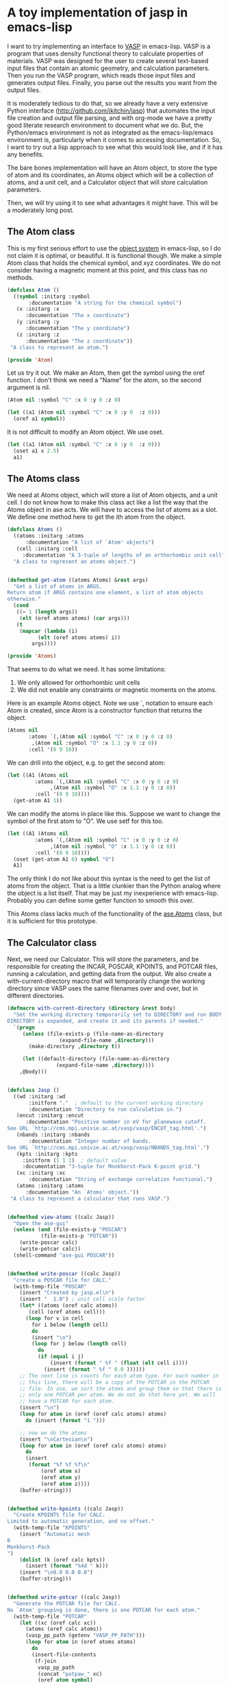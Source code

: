 * A toy implementation of jasp in emacs-lisp
  :PROPERTIES:
  :categories: emacs,lisp,vasp,ase
  :END:

I want to try implementing an interface to [[http://www.vasp.at][VASP]] in emacs-lisp. VASP is a program that uses density functional theory to calculate properties of materials. VASP was designed for the user to create several text-based input files that contain an atomic geometry, and calculation parameters. Then you run the VASP program, which reads those input files and generates output files. Finally, you parse out the results you want from the output files. 


It is moderately tedious to do that, so we already have a very extensive Python interface (http://github.com/jkitchin/jasp) that automates the input file creation and output file parsing, and with org-mode we have a pretty good literate research environment to document what we do. But, the Python/emacs environment is not as integrated as the emacs-lisp/emacs environment is, particularly when it comes to accessing documentation. So, I want to try out a lisp approach to see what this would look like, and if it has any benefits.

The bare bones implementation will have an Atom object, to store the type of atom and its coordinates, an Atoms object which will be a collection of atoms, and a unit cell, and a Calculator object that will store calculation parameters.

Then, we will try using it to see what advantages it might have. This will be a moderately long post.

** The Atom class
This is my first serious effort to use the [[https://www.gnu.org/software/emacs/manual/html_node/eieio/][object system]] in emacs-lisp, so I do not claim it is optimal, or beautiful. It is functional though. We make a simple Atom class that holds the chemical symbol, and xyz coordinates. We do not consider having a magnetic moment at this point, and this class has no methods.

#+BEGIN_SRC emacs-lisp :tangle Atom.el
(defclass Atom ()
  ((symbol :initarg :symbol
	   :documentation "A string for the chemical symbol")
   (x :initarg :x
      :documentation "The x coordinate")
   (y :initarg :y
      :documentation "The y coordinate")
   (z :initarg :z
      :documentation "The z coordinate"))
 "A class to represent an atom.")

(provide 'Atom)
#+END_SRC

#+RESULTS:
: Atom

Let us try it out. We make an Atom, then get the symbol using the oref function. I don't think we need a "Name" for the atom, so the second argument is nil.

#+BEGIN_SRC emacs-lisp
(Atom nil :symbol "C" :x 0 :y 0 :z 0)
#+END_SRC

#+RESULTS:
: [object Atom nil "C" 0 0 0]

#+BEGIN_SRC emacs-lisp
(let ((a1 (Atom nil :symbol "C" :x 0 :y 0  :z 0)))
  (oref a1 symbol))
#+END_SRC

#+RESULTS:
: C

It is not difficult to modify an Atom object. We use oset.

#+BEGIN_SRC emacs-lisp
(let ((a1 (Atom nil :symbol "C" :x 0 :y 0  :z 0)))
  (oset a1 x 2.5)
  a1)
#+END_SRC

#+RESULTS:
: [object Atom nil "C" 2.5 0 0]

** The Atoms class
We need at Atoms object, which will store a list of Atom objects, and a unit cell. I do not know how to make this class act like a list the way that the Atoms object in ase acts. We will have to access the list of atoms as a slot. We define one method here to get the ith atom from the object.

#+BEGIN_SRC emacs-lisp :tangle Atoms.el
(defclass Atoms ()
  ((atoms :initarg :atoms
	  :documentation "A list of `Atom' objects")
   (cell :initarg :cell
	 :documentation "A 3-tuple of lengths of an orthorhombic unit cell"))
  "A class to represent an atoms object.")


(defmethod get-atom ((atoms Atoms) &rest args)
  "Get a list of atoms in ARGS.
Return atom if ARGS contains one element, a list of atom objects
otherwise."
  (cond
   ((= 1 (length args))
    (elt (oref atoms atoms) (car args)))
   (t
    (mapcar (lambda (i)
	      (elt (oref atoms atoms) i))
	    args))))

(provide 'Atoms)
#+END_SRC

#+RESULTS:
: get-atom

That seems to do what we need. It has some limitations:
1. We only allowed for orthorhombic unit cells
2. We did not enable any constraints or magnetic moments on the atoms.

Here is an example Atoms object. Note we use `, notation to ensure each Atom is created, since Atom is a constructor function that returns the object.

#+BEGIN_SRC emacs-lisp
(Atoms nil
       :atoms `(,(Atom nil :symbol "C" :x 0 :y 0 :z 0)
		,(Atom nil :symbol "O" :x 1.1 :y 0 :z 0))
       :cell '(8 9 10))
#+END_SRC

#+RESULTS:
: [object Atoms nil ([object Atom nil "C" 0 0 0] [object Atom nil "O" 1.1 0 0]) (8 9 10)]

We can drill into the object, e.g. to get the second atom:
#+BEGIN_SRC emacs-lisp
(let ((A1 (Atoms nil
		 :atoms `(,(Atom nil :symbol "C" :x 0 :y 0 :z 0)
			  ,(Atom nil :symbol "O" :x 1.1 :y 0 :z 0))
		 :cell '(8 9 10))))
  (get-atom A1 1))
#+END_SRC

#+RESULTS:
: [object Atom nil "O" 1.1 0 0]

We can modify the atoms in place like this. Suppose we want to change the symbol of the first atom to "O". We use setf for this too.

#+BEGIN_SRC emacs-lisp
(let ((A1 (Atoms nil
		 :atoms `(,(Atom nil :symbol "C" :x 0 :y 0 :z 0)
			  ,(Atom nil :symbol "O" :x 1.1 :y 0 :z 0))
		 :cell '(8 9 10))))
  (oset (get-atom A1 0) symbol "O")
  A1)
#+END_SRC

#+RESULTS:
: [object Atoms nil ([object Atom nil "O" 0 0 0] [object Atom nil "O" 1.1 0 0]) (8 9 10)]

The only think I do not like about this syntax is the need to get the list of atoms from the object. That is a little clunkier than the Python analog where the object is a list itself. That may be just my inexperience with emacs-lisp. Probably you can define some getter function to smooth this over.

This Atoms class lacks much of the functionality of the [[https://wiki.fysik.dtu.dk/ase/ase/atoms.html][ase.Atoms]] class, but it is sufficient for this prototype.

** The Calculator class
Next, we need our Calculator. This will store the parameters, and be responsible for creating the INCAR, POSCAR, KPOINTS, and POTCAR files, running a calculation, and getting data from the output. We also create a with-current-directory macro that will temporarily change the working directory since VASP uses the same filenames over and over, but in different directories. 

#+BEGIN_SRC emacs-lisp :tangle jasp.el
(defmacro with-current-directory (directory &rest body)
  "Set the working directory temporarily set to DIRECTORY and run BODY.
DIRECTORY is expanded, and create it and its parents if needed."
  `(progn
     (unless (file-exists-p (file-name-as-directory
			     (expand-file-name ,directory)))
       (make-directory ,directory t))
     
     (let ((default-directory (file-name-as-directory
				(expand-file-name ,directory)))) 
	,@body)))


(defclass Jasp ()
  ((wd :initarg :wd
       :initform "."  ; default to the current working directory
       :documentation "Directory to run calculation in.")
   (encut :initarg :encut
	  :documentation "Positive number in eV for planewave cutoff.
See URL `http://cms.mpi.univie.ac.at/vasp/vasp/ENCUT_tag.html'.")
   (nbands :initarg :nbands
	   :documentation "Integer number of bands.
See URL `http://cms.mpi.univie.ac.at/vasp/vasp/NBANDS_tag.html'.")
   (kpts :initarg :kpts
	 :initform (1 1 1)  ; default value
	 :documentation "3-tuple for Monkhorst-Pack K-point grid.")
   (xc :initarg :xc
       :documentation "String of exchange correlation functional.")
   (atoms :initarg :atoms
	  :documentation "An `Atoms' object."))
 "A class to represent a calculator that runs VASP.")


(defmethod view-atoms ((calc Jasp))
  "Open the ase-gui"
  (unless (and (file-exists-p "POSCAR")
	       (file-exists-p "POTCAR"))
    (write-poscar calc)
    (write-potcar calc))
  (shell-command "ase-gui POSCAR"))


(defmethod write-poscar ((calc Jasp))
  "create a POSCAR file for CALC."
  (with-temp-file "POSCAR"
    (insert "Created by jasp.el\n")
    (insert "  1.0") ; unit cell scale factor
    (let* ((atoms (oref calc atoms))
	   (cell (oref atoms cell)))
      (loop for v in cell
	    for i below (length cell)	  
	    do
	    (insert "\n")
	    (loop for j below (length cell)
		  do
		  (if (equal i j)
		      (insert (format " %f " (float (elt cell i))))
		    (insert (format " %f " 0.0 ))))))
    ;; The next line is counts for each atom type. For each number in
    ;; this line, there will be a copy of the POTCAR in the POTCAR
    ;; file. In ase, we sort the atoms and group them so that there is
    ;; only one POTCAR per atom. We do not do that here yet. We will
    ;; have a POTCAR for each atom.
    (insert "\n")
    (loop for atom in (oref (oref calc atoms) atoms)
	  do (insert (format "1 ")))
    
    ;; now we do the atoms
    (insert "\nCartesian\n")
    (loop for atom in (oref (oref calc atoms) atoms)
	  do
	  (insert
	   (format "%f %f %f\n"
		   (oref atom x)
		   (oref atom y)
		   (oref atom z))))
    (buffer-string)))


(defmethod write-kpoints ((calc Jasp))
  "Create KPOINTS file for CALC. 
Limited to automatic generation, and no offset."
  (with-temp-file "KPOINTS"
    (insert "Automatic mesh
0
Monkhorst-Pack
")
    (dolist (k (oref calc kpts))
      (insert (format "%4d " k)))
    (insert "\n0.0 0.0 0.0")
    (buffer-string)))


(defmethod write-potcar ((calc Jasp))
  "Generate the POTCAR file for CALC.
No `Atom' grouping is done, there is one POTCAR for each atom."
  (with-temp-file "POTCAR"
    (let ((xc (oref calc xc))
	  (atoms (oref calc atoms))
	  (vasp_pp_path (getenv "VASP_PP_PATH")))
      (loop for atom in (oref atoms atoms)
	    do
	    (insert-file-contents
	     (f-join
	      vasp_pp_path
	      (concat "potpaw_" xc)
	      (oref atom symbol)
	      "POTCAR"))))
    (buffer-string)))


(defmethod write-incar ((calc Jasp))
  "Generate the INCAR file for CALC."
  (with-temp-file "INCAR"
    (insert (format "ENCUT = %f\n" (oref calc encut)))
    (insert (format "NBANDS = %d\n" (oref calc nbands)))
    (buffer-string)))


(defmethod run ((calc Jasp))
  "Write out input files, and run VASP as a simple shell command"
  (write-poscar calc)
  (write-kpoints calc)
  (write-potcar calc)
  (write-incar calc)
  (shell-command "vasp"))


(defmethod update ((calc Jasp))
  "Run vasp if needed for CALC.
We just check for a properly ended OUTCAR."
  (with-current-directory
   (oref calc wd)
   (unless (and (file-exists-p "OUTCAR")
		(with-temp-buffer
		  (insert-file-contents "OUTCAR")
		  (re-search-forward
		  "                 Voluntary context switches:"
		  (point-max)
		  t)))
     (run calc))))


(defmethod get-potential-energy ((calc Jasp))
  "Get potential energy from CALC."
  (update calc)
  (with-current-directory
   (oref calc wd)
   (with-temp-buffer
     (insert-file-contents "OUTCAR")
     ;; go to last entry
     (while (re-search-forward
	     "free  energy   TOTEN  =\\s-*\\([-]?[0-9]*\\.[0-9]*\\) eV"
	     (point-max)
	     t)
       nil)
     ;; return last match
     (string-to-number  (match-string 1)))))

(provide 'jasp)
#+END_SRC

#+RESULTS:
: get-potential-energy


This is worth some discussion. On one hand, the constructor is a bit more verbose than the implementation in Python. In Python we use a context handler in place of the macro here. On the other hand, that verbosity comes with detailed, accessible documentation for each argument. We only considered the simplest of input arguments. It might be trickier to include lists, and other types of input. But I think those can all be worked out like they were in ase. We only implemented the simplest job control logic, but that also can be worked out. The biggest challenge might be getting more complex data from the output. Nearly everything can be obtained from vasprun.xml also, in the event that parsing is to slow or difficult.

Now, let us test this out. We can make a calculator:

#+BEGIN_SRC emacs-lisp
(setq calc (Jasp
	    nil
	    :xc "PBE"
	    :encut 350
	    :nbands 6
	    :atoms (Atoms
		    nil
		    :atoms `(,(Atom nil :symbol "C" :x 0 :y 0 :z 0)
			     ,(Atom nil :symbol "O" :x 1.1 :y 0 :z 0))
		    :cell '(8 9 10))))
#+END_SRC

#+RESULTS:
: [object Jasp nil "." 350 6 (1 1 1) "PBE" [object Atoms nil ([object Atom nil "C" 0 0 0] [object Atom nil "O" 1.1 0 0]) (8 9 10)]]

We can call the class functions like this. Here we write out the corresponding POSCAR:
#+BEGIN_SRC emacs-lisp
(write-poscar calc)
#+END_SRC

#+RESULTS:
: Created by jasp.el
:   1.0
:  8.000000  0.000000  0.000000 
:  0.000000  9.000000  0.000000 
:  0.000000  0.000000  10.000000 
: 1 1 
: Cartesian
: 0.000000 0.000000 0.000000
: 1.100000 0.000000 0.000000

It looks a little backward if you have only seen Python, where this would be calc.write_poscar(). It is almost the same characters, just a different order (and no . in lisp)!

Here we get the KPOINTS file:
#+BEGIN_SRC emacs-lisp
(write-kpoints calc)
#+END_SRC

#+RESULTS:
: Automatic mesh
: 0
: Monkhorst-Pack
:    1    1    1 
: 0.0 0.0 0.0


I cannot show the POTCAR file for licensing reasons, but it works.
#+BEGIN_SRC emacs-lisp :results silent
(write-potcar calc)
#+END_SRC

#+RESULTS:

and the INCAR file:
#+BEGIN_SRC emacs-lisp
(write-incar calc)
#+END_SRC

#+RESULTS:
: ENCUT = 350.000000
: NBANDS = 6

We run a calculation like this. This will run vasp directly (not through the queue system). 
#+BEGIN_SRC emacs-lisp
(run calc)
#+END_SRC

#+RESULTS:
: 0

The returned 0 means the shell command finished correctly.

And we retrieve the potential energy like this:
#+BEGIN_SRC emacs-lisp
(get-potential-energy calc)
#+END_SRC

#+RESULTS:
: -14.687906

Not bad. That is close to the result we got from a similar calculation [[http://kitchingroup.cheme.cmu.edu/dft-book/dft.html#sec-3-3-1][here]]. If we put this all together the way we might use it in practice, it looks like this. I have commented out the require lines because those libraries do not actually exist. The exist in memory in this post because of the magic of org-mode, emacs and emacs-lisp.

#+BEGIN_SRC emacs-lisp
;(require 'Atom)
;(require 'Atoms)
;(require 'Jasp)

(let* ((co (Atoms
	    nil
	    :atoms `(,(Atom nil :symbol "C" :x 0 :y 0 :z 0)
		     ,(Atom nil :symbol "O" :x 1.1 :y 0 :z 0))
	    :cell '(8 9 10)))

       (calc (Jasp
	      nil
	      :xc "PBE"
	      :nbands 6
	      :encut 350
	      :atoms co)))
  
  (get-potential-energy calc))
#+END_SRC

#+RESULTS:
: -14.698482

Compare this with this Python code which does approximately the same thing:

#+BEGIN_SRC python
from ase import Atoms, Atom
from jasp import *

co = Atoms([Atom('C',[0,   0, 0]),
            Atom('O',[1.1, 0, 0])],
            cell=(6., 6., 6.))

with jasp('molecules/simple-co', #output dir
          xc='PBE',  # the exchange-correlation functional
          nbands=6,  # number of bands
          encut=350, # planewave cutoff
          atoms=co) as calc:
    print 'energy = {0} eV'.format(co.get_potential_energy())
#+END_SRC

One thing clearly missing from emacs-lisp that Python has is full support for numerics and plotting. Some of this could be addressed via [[http://kitchingroup.cheme.cmu.edu/blog/2014/10/19/Using-Pymacs-to-integrate-Python-into-Emacs/][Pymacs]], but certainly not all of it. Some of it could also be handled using org-mode to enable data from emacs-lisp to go to other code blocks that can handle it. 

Finally, for a little fun, we illustrate mapping over a range of bond lengths. There is more than one way to do this. For example, we could create a list of calculators, and then run over them. Here we create one calculator, and just change the x position in a loop. We use the more general setf approach instead of oset to see what it looks like.

#+BEGIN_SRC emacs-lisp :results output
(let* ((co (Atoms
	    nil
	    :atoms `(,(Atom nil :symbol "C" :x 0 :y 0 :z 0)
		     ,(Atom nil :symbol "O" :x 1.1 :y 0 :z 0))
	    :cell '(8 9 10)))
       (calc (Jasp
	      nil
	      :wd nil
	      :xc "PBE"
	      :nbands 6
	      :encut 350
	      :atoms co)))
  (dolist (d '(1.05 1.1 1.15 1.2 1.25))
    ;; change working directory
    (setf (oref calc wd) (format "co-%s" d))
    ;; set x-coordinate on oxygen atom
    (setf (oref (elt (oref co atoms) 1) x) d)
    (print (format "d = %s\nEnergy = %s eV"
		   d
		   (get-potential-energy calc)))))		 
#+END_SRC

#+RESULTS:
#+begin_example

"d = 1.05
Energy = -14.195892 eV"

"d = 1.1
Energy = -14.698456 eV"

"d = 1.15
Energy = -14.814809 eV"

"d = 1.2
Energy = -14.660395 eV"

"d = 1.25
Energy = -14.319904 eV"
#+end_example

See http://kitchingroup.cheme.cmu.edu/dft-book/dft.html#sec-3-4-1 for how this was done in Python. It looks pretty similar to me.

** Summary thoughts
We implemented a bare bones emacs-lisp calculator for VASP. The library automates creation of input files, running the calculation, and parsing the output.

It seems pretty feasible to implement a pretty complete interface to VASP in emacs-lisp. The main reasons to do this are:
1. Integrated access to documentation
2. Emacs editing of emacs-lisp code 
3. Integration with org-mode

Even with Python editor that had access to documentation as deeply integrated as emacs has with emacs-lisp, it would still just be a Python editor, i.e. you probably could not use the editor to write org-mode, LaTeX, etc... It is time to recognize we need both scientific document creation /and/ code editing capability in the same place! This kind of suggests a need to get a better Python environment going in Emacs, which deeper integration of the documentation.

It is admittedly not clear what the benefits are by simply reading this document. You need to see the benefits in action. Check them out in this video.
